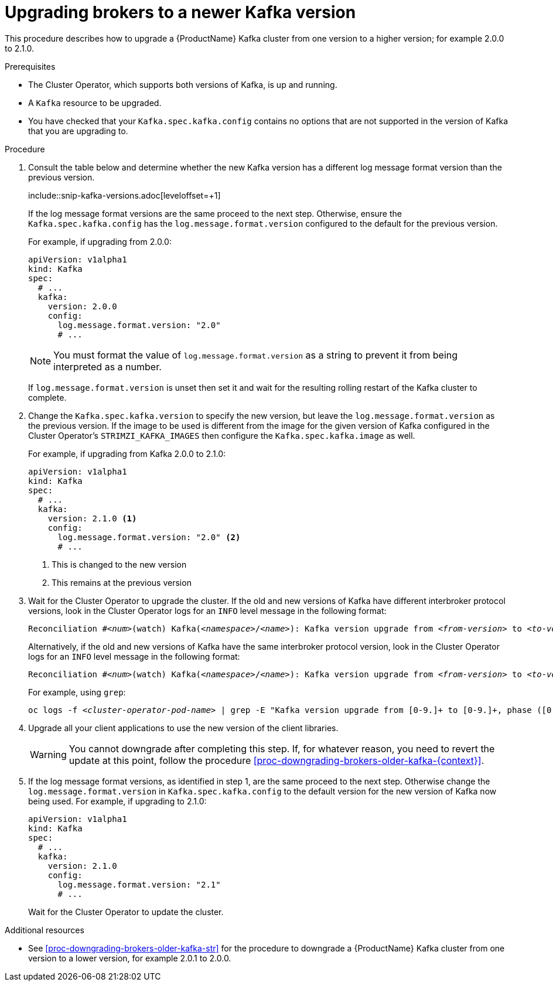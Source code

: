 // This module is included in the following assemblies:
//
// assembly-upgrading-kafka-versions.adoc

[id='proc-upgrading-brokers-newer-kafka-{context}']

= Upgrading brokers to a newer Kafka version

This procedure describes how to upgrade a {ProductName} Kafka cluster from one version to a higher version; for example 2.0.0 to 2.1.0.

.Prerequisites

* The Cluster Operator, which supports both versions of Kafka, is up and running.
* A `Kafka` resource to be upgraded.
* You have checked that your `Kafka.spec.kafka.config` contains no options that are not supported in the version of Kafka that you are upgrading to.

.Procedure

. Consult the table below and determine whether the new Kafka version has a different log message format version than the previous version. 
+
{blank}include::snip-kafka-versions.adoc[leveloffset=+1]
+
If the log message format versions are the same proceed to the next step. 
Otherwise, ensure the `Kafka.spec.kafka.config` has the `log.message.format.version` configured to the default for the previous version.
+
For example, if upgrading from 2.0.0:
+
[source,yaml]
----
apiVersion: v1alpha1
kind: Kafka
spec:
  # ...
  kafka:
    version: 2.0.0
    config:
      log.message.format.version: "2.0"
      # ...
----
+
NOTE: You must format the value of `log.message.format.version` as a string to prevent it from being interpreted as a number.
+
If `log.message.format.version` is unset then set it and wait for the resulting rolling restart of the Kafka cluster to complete.
+
[start=2]
. Change the `Kafka.spec.kafka.version` to specify the new version, but leave the `log.message.format.version` as the previous version.
If the image to be used is different from the image for the given version of Kafka configured in the Cluster Operator's `STRIMZI_KAFKA_IMAGES` then configure the `Kafka.spec.kafka.image` as well.
+
For example, if upgrading from Kafka 2.0.0 to 2.1.0:
+
[source,yaml]
----
apiVersion: v1alpha1
kind: Kafka
spec:
  # ...
  kafka:
    version: 2.1.0 <1>
    config:
      log.message.format.version: "2.0" <2>
      # ...
----
<1> This is changed to the new version
<2> This remains at the previous version

. Wait for the Cluster Operator to upgrade the cluster.
If the old and new versions of Kafka have different interbroker protocol versions, look in the Cluster Operator logs for an `INFO` level message in the following format:
+
[source,subs="+quotes"]
----
Reconciliation #_<num>_(watch) Kafka(_<namespace>_/_<name>_): Kafka version upgrade from _<from-version>_ to _<to-version>_, phase 2 of 2 completed
----
Alternatively, if the old and new versions of Kafka have the same interbroker protocol version, look in the Cluster Operator logs for an `INFO` level message  in the following format:
+
[source,subs="+quotes"]
----
Reconciliation #_<num>_(watch) Kafka(_<namespace>_/_<name>_): Kafka version upgrade from _<from-version>_ to _<to-version>_, phase 1 of 1 completed
----
+
For example, using `grep`:
+
[source,shell,subs="+quotes"]
----
oc logs -f _<cluster-operator-pod-name>_ | grep -E "Kafka version upgrade from [0-9.]+ to [0-9.]+, phase ([0-9]+) of \1 completed"
----

. Upgrade all your client applications to use the new version of the client libraries.
+
WARNING: You cannot downgrade after completing this step. If, for whatever reason, you need to revert the update at this point, follow the procedure xref:proc-downgrading-brokers-older-kafka-{context}[]. 

. If the log message format versions, as identified in step 1, are the same proceed to the next step. 
Otherwise change the `log.message.format.version` in `Kafka.spec.kafka.config` to the default version for the new version of Kafka now being used.
For example, if upgrading to 2.1.0:
+
[source,yaml]
----
apiVersion: v1alpha1
kind: Kafka
spec:
  # ...
  kafka:
    version: 2.1.0
    config:
      log.message.format.version: "2.1"
      # ...
----
+
Wait for the Cluster Operator to update the cluster.

.Additional resources

* See xref:proc-downgrading-brokers-older-kafka-str[] for the procedure to downgrade a {ProductName} Kafka cluster from one version to a lower version, for example 2.0.1 to 2.0.0.
